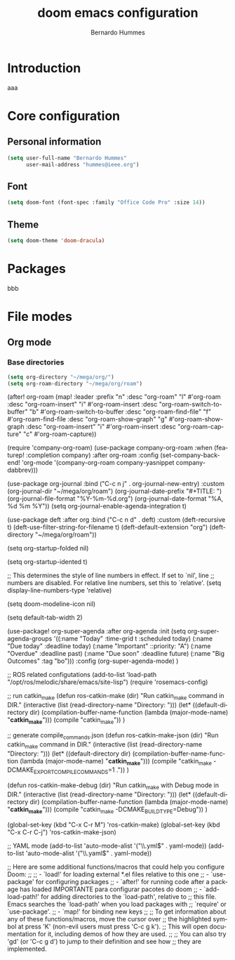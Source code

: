 #+TITLE: doom emacs configuration
#+AUTHOR: Bernardo Hummes
#+EMAIL: hummes@ieee.org
#+LANGUAGE: en
#+STARTUP: inlineimages

* Introduction
aaa

* Core configuration
** Personal information
#+begin_src emacs-lisp
  (setq user-full-name "Bernardo Hummes"
        user-mail-address "hummes@ieee.org")
#+end_src

** Font
#+begin_src emacs-lisp
  (setq doom-font (font-spec :family "Office Code Pro" :size 14))
#+end_src

**  Theme
#+begin_src emacs-lisp
  (setq doom-theme 'doom-dracula)
#+end_src


* Packages
bbb

* File modes
** Org mode
*** Base directories
#+begin_src emacs-lisp
  (setq org-directory "~/mega/org/")
  (setq org-roam-directory "~/mega/org/roam")
#+end_src



(after! org-roam
    (map! :leader
        :prefix "n"
        :desc "org-roam" "l" #'org-roam
        :desc "org-roam-insert" "i" #'org-roam-insert
        :desc "org-roam-switch-to-buffer" "b" #'org-roam-switch-to-buffer
        :desc "org-roam-find-file" "f" #'org-roam-find-file
        :desc "org-roam-show-graph" "g" #'org-roam-show-graph
        :desc "org-roam-insert" "i" #'org-roam-insert
        :desc "org-roam-capture" "c" #'org-roam-capture))

(require 'company-org-roam)
(use-package company-org-roam
  :when (featurep! :completion company)
  :after org-roam
  :config
  (set-company-backend! 'org-mode '(company-org-roam company-yasnippet company-dabbrev)))

(use-package org-journal
  :bind
  ("C-c n j" . org-journal-new-entry)
  :custom
  (org-journal-dir "~/mega/org/roam")
  (org-journal-date-prefix "#+TITLE: ")
  (org-journal-file-format "%Y-%m-%d.org")
  (org-journal-date-format "%A, %d %m %Y"))
(setq org-journal-enable-agenda-integration t)

(use-package deft
  :after org
  :bind
  ("C-c n d" . deft)
  :custom
  (deft-recursive t)
  (deft-use-filter-string-for-filename t)
  (deft-default-extension "org")
  (deft-directory "~/mega/org/roam"))

(setq org-startup-folded nil)

(setq org-startup-idented t)

;; This determines the style of line numbers in effect. If set to `nil', line
;; numbers are disabled. For relative line numbers, set this to `relative'.
(setq display-line-numbers-type 'relative)

(setq doom-modeline-icon nil)

(setq default-tab-width 2)

(use-package! org-super-agenda
  :after org-agenda
  :init
  (setq org-super-agenda-groups '((:name "Today"
                                         :time-grid t
                                         :scheduled today)
                                  (:name "Due today"
                                         :deadline today)
                                  (:name "Important"
                                         ::priority: "A")
                                  (:name "Overdue"
                                         :deadline past)
                                  (:name "Due soon"
                                         :deadline future)
                                  (:name "Big Outcomes"
                                         :tag "bo")))
  :config
  (org-super-agenda-mode)
)

;; ROS related configutations
(add-to-list 'load-path "/opt/ros/melodic/share/emacs/site-lisp")
(require 'rosemacs-config)

;; run catkin_make
(defun ros-catkin-make (dir)
  "Run catkin_make command in DIR."
  (interactive (list (read-directory-name "Directory: ")))
  (let* ((default-directory dir)
         (compilation-buffer-name-function (lambda (major-mode-name) "*catkin_make*")))
    (compile "catkin_make"))
  )

;; generate compile_commands.json
(defun ros-catkin-make-json (dir)
  "Run catkin_make command in DIR."
  (interactive (list (read-directory-name "Directory: ")))
  (let* ((default-directory dir)
         (compilation-buffer-name-function (lambda (major-mode-name) "*catkin_make*")))
    (compile "catkin_make -DCMAKE_EXPORT_COMPILE_COMMANDS=1 ."))
  )

(defun ros-catkin-make-debug (dir)
  "Run catkin_make with Debug mode in DIR."
  (interactive (list (read-directory-name "Directory: ")))
  (let* ((default-directory dir)
         (compilation-buffer-name-function (lambda (major-mode-name) "*catkin_make*")))
    (compile "catkin_make -DCMAKE_BUILD_TYPE=Debug"))
  )

(global-set-key (kbd "C-x C-r M") 'ros-catkin-make)
(global-set-key (kbd "C-x C-r C-j") 'ros-catkin-make-json)

;; YAML mode
(add-to-list 'auto-mode-alist '("\\.yml$" . yaml-mode))
(add-to-list 'auto-mode-alist '("\\.yaml$" . yaml-mode))

;; Here are some additional functions/macros that could help you configure Doom:
;;
;; - `load!' for loading external *.el files relative to this one
;; - `use-package' for configuring packages
;; - `after!' for running code after a package has loaded                                                IMPORTANTE para configurar pacotes do doom
;; - `add-load-path!' for adding directories to the `load-path', relative to
;;   this file. Emacs searches the `load-path' when you load packages with
;;   `require' or `use-package'.
;; - `map!' for binding new keys
;;
;; To get information about any of these functions/macros, move the cursor over
;; the highlighted symbol at press 'K' (non-evil users must press 'C-c g k').
;; This will open documentation for it, including demos of how they are used.
;;
;; You can also try 'gd' (or 'C-c g d') to jump to their definition and see how
;; they are implemented.
